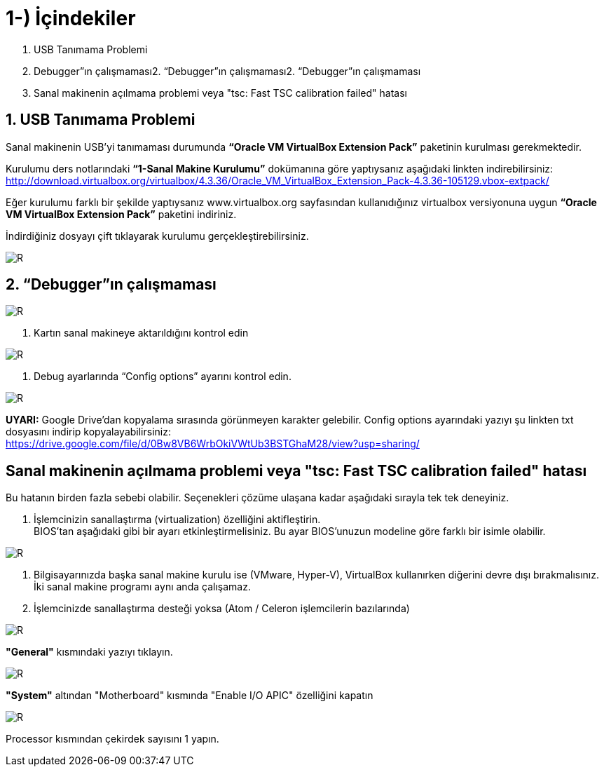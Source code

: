 = 1-) İçindekiler


. USB Tanımama Problemi
. Debugger”ın çalışmaması2. “Debugger”ın çalışmaması2. “Debugger”ın çalışmaması
. Sanal makinenin açılmama problemi veya "tsc: Fast TSC calibration failed" hatası

== 1. USB Tanımama Problemi


Sanal makinenin USB’yi tanımaması durumunda *“Oracle VM VirtualBox Extension Pack”* paketinin kurulması gerekmektedir. + 

Kurulumu ders notlarındaki *“1-Sanal Makine Kurulumu”* dokümanına göre yaptıysanız aşağıdaki linkten indirebilirsiniz:
http://download.virtualbox.org/virtualbox/4.3.36/Oracle_VM_VirtualBox_Extension_Pack-4.3.36-105129.vbox-extpack/

Eğer kurulumu farklı bir şekilde yaptıysanız www.virtualbox.org sayfasından kullanıdığınız virtualbox versiyonuna uygun *“Oracle VM VirtualBox Extension Pack”* paketini indiriniz. +

İndirdiğiniz dosyayı çift tıklayarak kurulumu gerçekleştirebilirsiniz. +

image::3Capture.PNG[R]


== 2. “Debugger”ın çalışmaması

image::Captureg2.PNG[R]

1. Kartın sanal makineye aktarıldığını kontrol edin

image::Captureg3.PNG[R]

2. Debug ayarlarında “Config options” ayarını kontrol edin.

image::Captureg4.PNG[R]

*UYARI:* Google Drive’dan kopyalama sırasında görünmeyen karakter gelebilir. Config options ayarındaki yazıyı şu linkten txt dosyasını indirip kopyalayabilirsiniz: +
https://drive.google.com/file/d/0Bw8VB6WrbOkiVWtUb3BSTGhaM28/view?usp=sharing/

== Sanal makinenin açılmama problemi veya "tsc: Fast TSC calibration failed" hatası

Bu hatanın birden fazla sebebi olabilir. Seçenekleri çözüme ulaşana kadar aşağıdaki sırayla tek tek deneyiniz. +

1. İşlemcinizin sanallaştırma (virtualization) özelliğini aktifleştirin. +
BIOS’tan aşağıdaki gibi bir ayarı etkinleştirmelisiniz. Bu ayar BIOS’unuzun modeline göre farklı bir isimle olabilir. +

image::Captureg5.PNG[R]

2. Bilgisayarınızda başka sanal makine kurulu ise (VMware, Hyper-V), VirtualBox kullanırken diğerini devre dışı bırakmalısınız. İki sanal makine programı aynı anda çalışamaz. +


3. İşlemcinizde sanallaştırma desteği yoksa (Atom / Celeron işlemcilerin bazılarında) +

image::Captureg6.PNG[R]

*"General"* kısmındaki yazıyı tıklayın. +

image::Captureg7.PNG[R]

*"System"* altından "Motherboard" kısmında "Enable I/O APIC" özelliğini kapatın +

image::Captureg8.PNG[R]

Processor kısmından çekirdek sayısını 1 yapın. +









